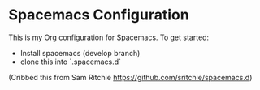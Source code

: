 * Spacemacs Configuration

This is my Org configuration for Spacemacs. To get started:

- Install spacemacs (develop branch)
- clone this into `.spacemacs.d`

(Cribbed this from Sam Ritchie https://github.com/sritchie/spacemacs.d)
